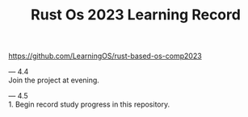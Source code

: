 #+TITLE: Rust Os 2023 Learning Record

[[https://github.com/LearningOS/rust-based-os-comp2023]]

---
4.4 \\
Join the project at evening.

---
4.5 \\
1. Begin record study progress in this repository.

